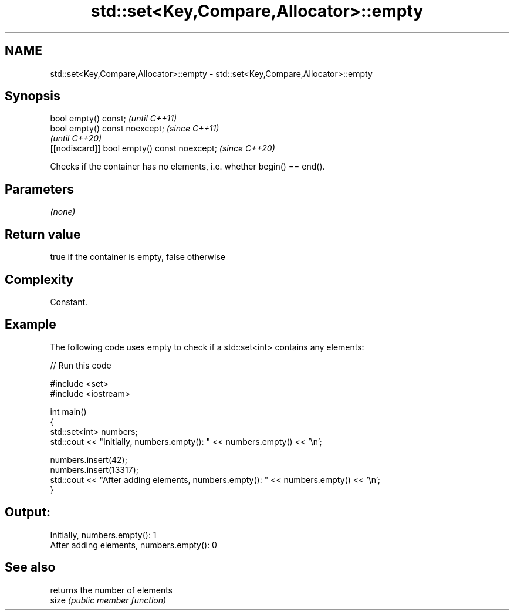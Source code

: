 .TH std::set<Key,Compare,Allocator>::empty 3 "2020.03.24" "http://cppreference.com" "C++ Standard Libary"
.SH NAME
std::set<Key,Compare,Allocator>::empty \- std::set<Key,Compare,Allocator>::empty

.SH Synopsis

  bool empty() const;                         \fI(until C++11)\fP
  bool empty() const noexcept;                \fI(since C++11)\fP
                                              \fI(until C++20)\fP
  [[nodiscard]] bool empty() const noexcept;  \fI(since C++20)\fP

  Checks if the container has no elements, i.e. whether begin() == end().

.SH Parameters

  \fI(none)\fP

.SH Return value

  true if the container is empty, false otherwise

.SH Complexity

  Constant.

.SH Example

  The following code uses empty to check if a std::set<int> contains any elements:
  
// Run this code

    #include <set>
    #include <iostream>

    int main()
    {
        std::set<int> numbers;
        std::cout << "Initially, numbers.empty(): " << numbers.empty() << '\\n';

        numbers.insert(42);
        numbers.insert(13317);
        std::cout << "After adding elements, numbers.empty(): " << numbers.empty() << '\\n';
    }

.SH Output:

    Initially, numbers.empty(): 1
    After adding elements, numbers.empty(): 0


.SH See also


       returns the number of elements
  size \fI(public member function)\fP




